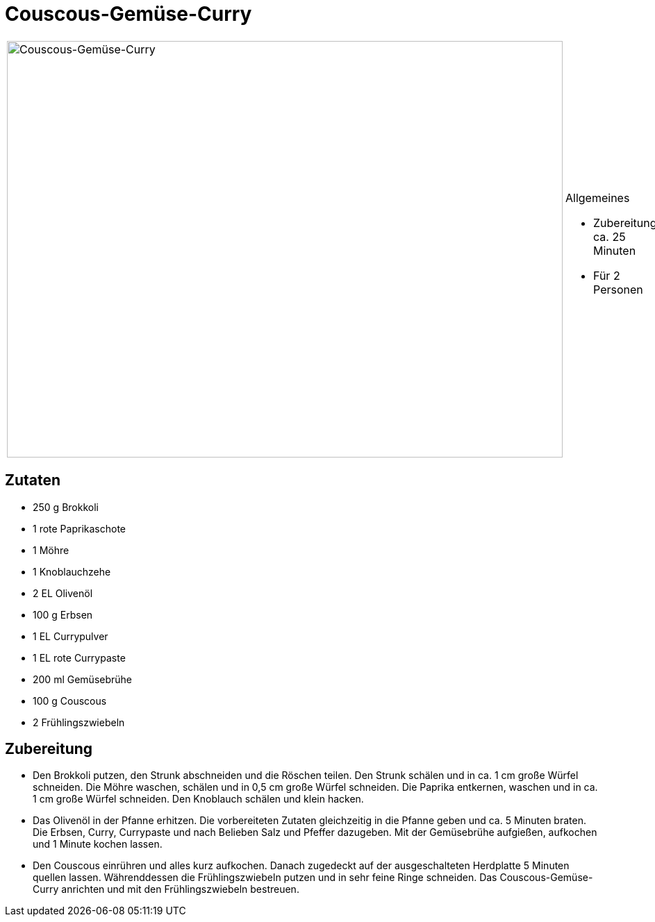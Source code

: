 = Couscous-Gemüse-Curry

[cols="1,1", frame="none", grid="none"]
|===
a|image::couscous_gemuese_curry.jpg[Couscous-Gemüse-Curry,width=800,height=600,pdfwidth=80%,align="center"]
a|.Allgemeines
* Zubereitung: ca. 25 Minuten
* Für 2 Personen
|===

== Zutaten

* 250 g Brokkoli
* 1 rote Paprikaschote
* 1 Möhre
* 1 Knoblauchzehe
* 2 EL Olivenöl
* 100 g Erbsen
* 1 EL Currypulver
* 1 EL rote Currypaste
* 200 ml Gemüsebrühe
* 100 g Couscous
* 2 Frühlingszwiebeln

== Zubereitung

- Den Brokkoli putzen, den Strunk abschneiden und die Röschen teilen.
Den Strunk schälen und in ca. 1 cm große Würfel schneiden. Die Möhre
waschen, schälen und in 0,5 cm große Würfel schneiden. Die Paprika
entkernen, waschen und in ca. 1 cm große Würfel schneiden. Den Knoblauch
schälen und klein hacken.
- Das Olivenöl in der Pfanne erhitzen. Die vorbereiteten Zutaten
gleichzeitig in die Pfanne geben und ca. 5 Minuten braten. Die Erbsen,
Curry, Currypaste und nach Belieben Salz und Pfeffer dazugeben. Mit der
Gemüsebrühe aufgießen, aufkochen und 1 Minute kochen lassen.
- Den Couscous einrühren und alles kurz aufkochen. Danach zugedeckt auf
der ausgeschalteten Herdplatte 5 Minuten quellen lassen. Währenddessen
die Frühlingszwiebeln putzen und in sehr feine Ringe schneiden. Das
Couscous-Gemüse-Curry anrichten und mit den Frühlingszwiebeln bestreuen.
